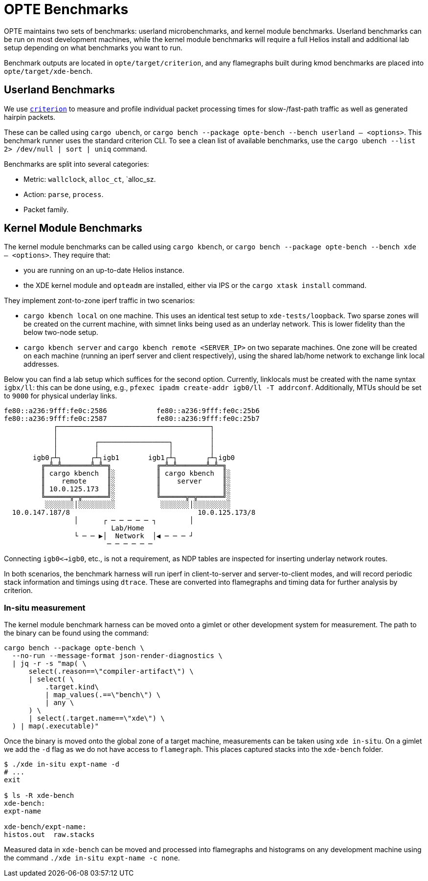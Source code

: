 = OPTE Benchmarks

OPTE maintains two sets of benchmarks: userland microbenchmarks, and kernel module benchmarks.
Userland benchmarks can be run on most development machines, while the kernel module benchmarks will require a full Helios install and additional lab setup depending on what benchmarks you want to run.

Benchmark outputs are located in `opte/target/criterion`, and any flamegraphs built during kmod benchmarks are placed into `opte/target/xde-bench`.

== Userland Benchmarks

We use https://github.com/bheisler/criterion.rs[`criterion`] to measure and profile individual packet processing times for slow-/fast-path traffic as well as generated hairpin packets.

These can be called using `cargo ubench`, or `cargo bench --package opte-bench --bench userland -- <options>`.
This benchmark runner uses the standard criterion CLI.
To see a clean list of available benchmarks, use the `cargo ubench --list 2> /dev/null | sort | uniq` command.

Benchmarks are split into several categories:

 * Metric: `wallclock`, `alloc_ct`, `alloc_sz.
 * Action: `parse`, `process`.
 * Packet family.

== Kernel Module Benchmarks

The kernel module benchmarks can be called using `cargo kbench`, or `cargo bench --package opte-bench --bench xde -- <options>`.
They require that:

 * you are running on an up-to-date Helios instance.
 * the XDE kernel module and `opteadm` are installed, either via IPS or the `cargo xtask install` command.

They implement zont-to-zone iperf traffic in two scenarios:

 * `cargo kbench local` on one machine.
   This uses an identical test setup to `xde-tests/loopback`.
   Two sparse zones will be created on the current machine, with simnet links being used as an underlay network.
   This is lower fidelity than the below two-node setup.
 * `cargo kbench server` and `cargo kbench remote <SERVER_IP>` on two separate machines.
   One zone will be created on each machine (running an iperf server and client respectively), using the shared lab/home network to exchange link local addresses.

Below you can find a lab setup which suffices for the second option.
Currently, linklocals must be created with the name syntax `igbx/ll`: this can be done using, e.g., `pfexec ipadm create-addr igb0/ll -T addrconf`.
Additionally, MTUs should be set to `9000` for physical underlay links.

[source]
fe80::a236:9fff:fe0c:2586            fe80::a236:9fff:fe0c:25b6
fe80::a236:9fff:fe0c:2587            fe80::a236:9fff:fe0c:25b7
            ┌─────────────────────────────────────┐
            │                                     │
            │         ┌─────────────────┐         │
            │         │                 │         │
       igb0┌┴┐       ┌┴┐igb1       igb1┌┴┐       ┌┴┐igb0
         ╔═╩═╩═══════╩═╩═╗           ╔═╩═╩═══════╩═╩═╗
         ║ cargo kbench  ║░          ║ cargo kbench  ║░
         ║    remote     ║░          ║    server     ║░
         ║ 10.0.125.173  ║░          ║               ║░
         ╚══════╦═╦══════╝░          ╚══════╦═╦══════╝░
          ░░░░░░░│░░░░░░░░░           ░░░░░░░│░░░░░░░░░
  10.0.147.187/8                               10.0.125.173/8
                 │      ┌ ─ ─ ─ ─ ─ ┐        │
                          Lab/Home
                 └ ─ ─ ▶│  Network  │◀ ─ ─ ─ ┘
                         ─ ─ ─ ─ ─ ─

Connecting `igb0<->igb0`, etc., is not a requirement, as NDP tables are inspected for inserting underlay network routes.

In both scenarios, the benchmark harness will run iperf in client-to-server and server-to-client modes, and will record periodic stack information and timings using `dtrace`.
These are converted into flamegraphs and timing data for further analysis by criterion.

=== In-situ measurement

The kernel module benchmark harness can be moved onto a gimlet or other development system for measurement.
The path to the binary can be found using the command:

[source, bash]
----
cargo bench --package opte-bench \
  --no-run --message-format json-render-diagnostics \
  | jq -r -s "map( \
      select(.reason==\"compiler-artifact\") \
      | select( \
          .target.kind\
          | map_values(.==\"bench\") \
          | any \
      ) \
      | select(.target.name==\"xde\") \
  ) | map(.executable)"
----

Once the binary is moved onto the global zone of a target machine, measurements can be taken using `xde in-situ`.
On a gimlet we add the `-d` flag as we do not have access to `flamegraph`.
This places captured stacks into the `xde-bench` folder.

[source, bash]
----
$ ./xde in-situ expt-name -d
# ...
exit

$ ls -R xde-bench
xde-bench:
expt-name

xde-bench/expt-name:
histos.out  raw.stacks

----

Measured data in `xde-bench` can be moved and processed into flamegraphs and histograms on any development machine using the command `./xde in-situ expt-name -c none`.
